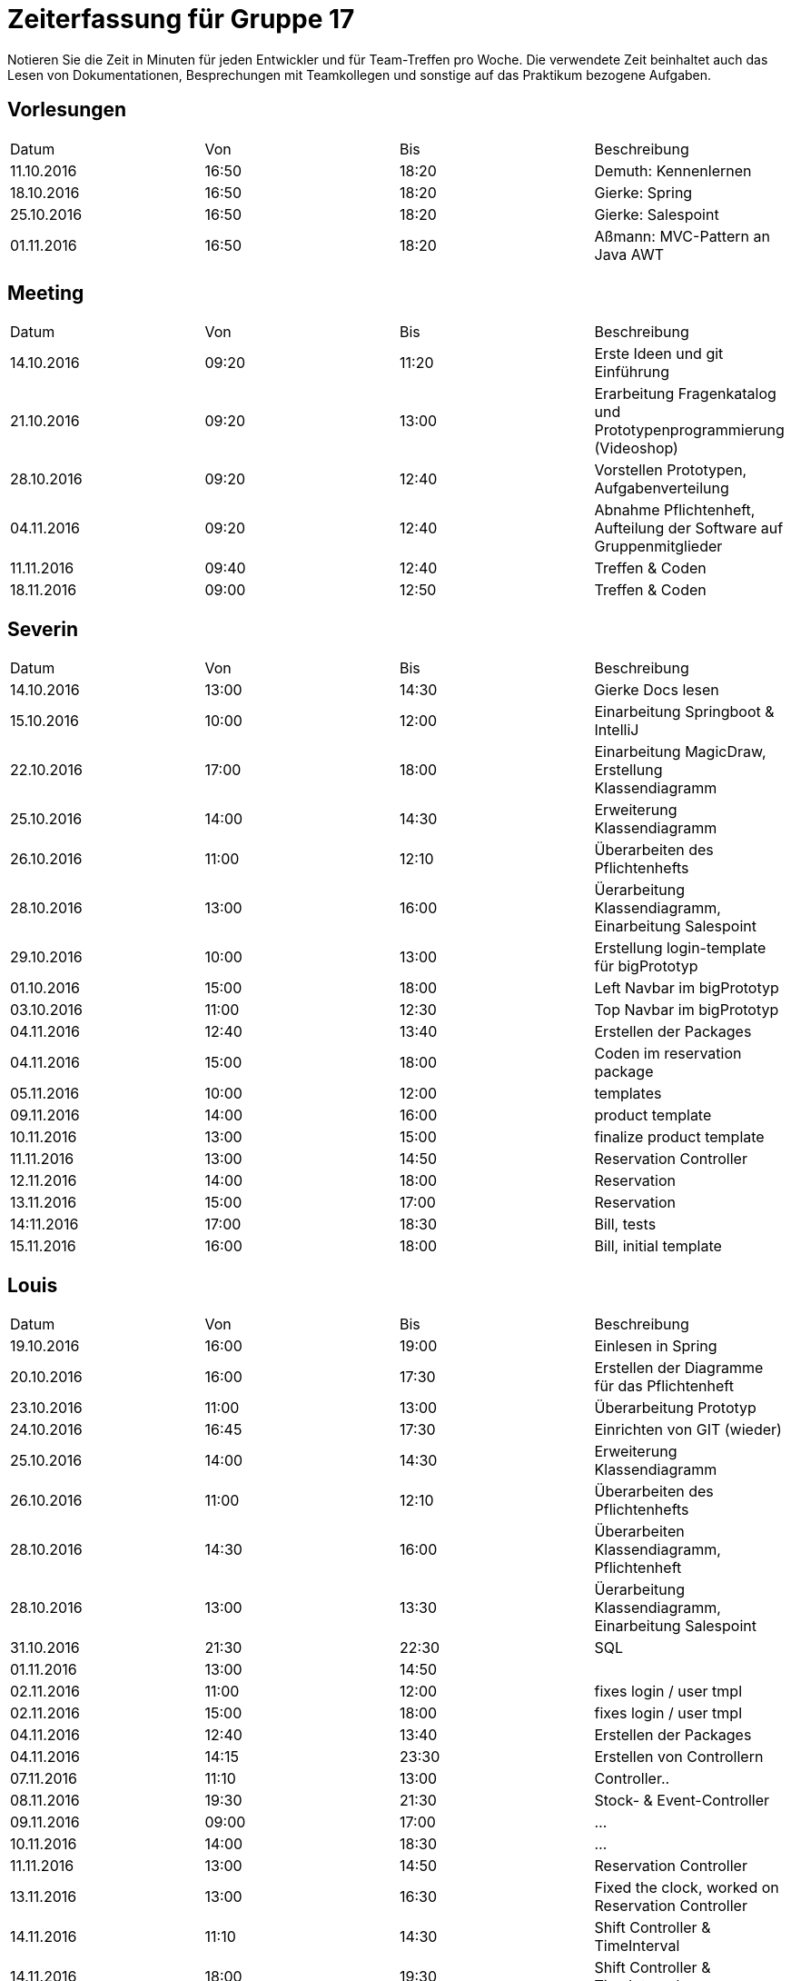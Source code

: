 ﻿= Zeiterfassung für Gruppe 17

Notieren Sie die Zeit in Minuten für jeden Entwickler und für Team-Treffen pro Woche.
Die verwendete Zeit beinhaltet auch das Lesen von Dokumentationen, Besprechungen mit Teamkollegen und sonstige auf das Praktikum bezogene Aufgaben.

// See http://asciidoctor.org/docs/user-manual/#tables
[option="headers"]
== Vorlesungen
|===
|Datum |Von |Bis |Beschreibung
|11.10.2016 | 16:50 |18:20 | Demuth: Kennenlernen
|18.10.2016 | 16:50 |18:20 | Gierke: Spring
|25.10.2016 | 16:50 |18:20 | Gierke: Salespoint
|01.11.2016 | 16:50 |18:20 | Aßmann: MVC-Pattern an Java AWT
|===

== Meeting
|===
|Datum |Von |Bis |Beschreibung
|14.10.2016 | 09:20 |11:20 | Erste Ideen und git Einführung
|21.10.2016 | 09:20 |13:00 | Erarbeitung Fragenkatalog und Prototypenprogrammierung (Videoshop)
|28.10.2016 | 09:20 |12:40 | Vorstellen Prototypen, Aufgabenverteilung
|04.11.2016 | 09:20 |12:40 | Abnahme Pflichtenheft, Aufteilung der Software auf Gruppenmitglieder
|11.11.2016 | 09:40 |12:40 | Treffen & Coden
|18.11.2016 | 09:00 |12:50 | Treffen & Coden
|===

== Severin
|===
|Datum |Von |Bis |Beschreibung
| 14.10.2016 | 13:00 | 14:30 | Gierke Docs lesen
| 15.10.2016 | 10:00 | 12:00 | Einarbeitung Springboot & IntelliJ
| 22.10.2016 | 17:00 | 18:00 | Einarbeitung MagicDraw, Erstellung Klassendiagramm
| 25.10.2016 | 14:00 | 14:30 | Erweiterung Klassendiagramm
| 26.10.2016 | 11:00 | 12:10 | Überarbeiten des Pflichtenhefts
| 28.10.2016 | 13:00 | 16:00 | Üerarbeitung Klassendiagramm, Einarbeitung Salespoint
| 29.10.2016 | 10:00 | 13:00 | Erstellung login-template für bigPrototyp
| 01.10.2016 | 15:00 | 18:00 | Left Navbar im bigPrototyp
| 03.10.2016 | 11:00 | 12:30 | Top Navbar im bigPrototyp
| 04.11.2016 | 12:40 | 13:40 | Erstellen der Packages
| 04.11.2016 | 15:00 | 18:00 | Coden im reservation package
| 05.11.2016 | 10:00 | 12:00 | templates
| 09.11.2016 | 14:00 | 16:00 | product template
| 10.11.2016 | 13:00 | 15:00 | finalize product template
| 11.11.2016 | 13:00 | 14:50 | Reservation Controller
| 12.11.2016 | 14:00 | 18:00 | Reservation
| 13.11.2016 | 15:00 | 17:00 | Reservation
| 14:11.2016 | 17:00 | 18:30 | Bill, tests
| 15.11.2016 | 16:00 | 18:00 | Bill, initial template
|===

== Louis
|===
|Datum |Von |Bis |Beschreibung
| 19.10.2016 | 16:00 | 19:00 | Einlesen in Spring
| 20.10.2016 | 16:00 | 17:30 | Erstellen der Diagramme für das Pflichtenheft
| 23.10.2016 | 11:00 | 13:00 | Überarbeitung Prototyp
| 24.10.2016 | 16:45 | 17:30 | Einrichten von GIT (wieder)
| 25.10.2016 | 14:00 | 14:30 | Erweiterung Klassendiagramm
| 26.10.2016 | 11:00 | 12:10 | Überarbeiten des Pflichtenhefts
| 28.10.2016 | 14:30 | 16:00 | Überarbeiten Klassendiagramm, Pflichtenheft
| 28.10.2016 | 13:00 | 13:30 | Üerarbeitung Klassendiagramm, Einarbeitung Salespoint
| 31.10.2016 | 21:30 | 22:30 | SQL
| 01.11.2016 | 13:00 | 14:50 | 
| 02.11.2016 | 11:00 | 12:00 | fixes login / user tmpl
| 02.11.2016 | 15:00 | 18:00 | fixes login / user tmpl
| 04.11.2016 | 12:40 | 13:40 | Erstellen der Packages
| 04.11.2016 | 14:15 | 23:30 | Erstellen von Controllern
| 07.11.2016 | 11:10 | 13:00 | Controller..
| 08.11.2016 | 19:30 | 21:30 | Stock- & Event-Controller
| 09.11.2016 | 09:00 | 17:00 | ...
| 10.11.2016 | 14:00 | 18:30 | ...
| 11.11.2016 | 13:00 | 14:50 | Reservation Controller
| 13.11.2016 | 13:00 | 16:30 | Fixed the clock, worked on Reservation Controller
| 14.11.2016 | 11:10 | 14:30 | Shift Controller & TimeInterval
| 14.11.2016 | 18:00 | 19:30 | Shift Controller & TimeInterval
| 15.11.2016 | 14:00 | 15:30 | Accountancy
| 16.11.2016 | 18:00 | 23:00 | Bill Class
| 17.11.2016 | 11:00 | 12:50 | Bill Controller
| 18.11.2016 | 15:00 | 16:00 | Entwicklerdoku und Bill
| 18.11.2016 | 22:00 | 23:59 | Package: Accountancy
| 19.11.2016 | 14:00 | 18:00 | BillItems, Bill, Expense & ExpenseGroup
|===

== Niklas
|===
|Datum          |Von        |Bis        |Beschreibung
| 13.10.2016    | 09:00     | 11:00     | DDD, Salespoint verstehen
| 15.10.2016    | 13:00     | 16:00     | Videoshop verstehen
| 18.10.2016    | 19:00     | 21:00     | In UML einlesen
| 20.10.2016    | 16:00     | 19:30     | Guestbook Prototype
| 23.10.2016    | 08:30     | 11:45     | Sequenzdiagramme zeichnen
| 24.10.2016    | 19:00     | 20:00     | Sequenzdiagramme beenden
| 28.10.2016    | 15:00     | 17:00     | Akzeptanztests schreiben
| 30.10.2016    | 08:00     | 15:00     | AKD weiter, JUnit einrichten
| 31.10.2016    | 08:30     | 13:00     | Tests schreiben, Controller einrichten
| 02.11.2016    | 07:30     | 09:00     | Tests schreiben
| 02.11.2016    | 18:00     | 20:00     | Versuch, login einzurichten
| 03.11.2016    | 15:00     | 17:00     | Tests mit Login verbinden
| 04.11.2016    | 19:00     | 20:00     | User-Package einrichten
| 05.11.2016    | 08:00     | 12:00     | Tests fixen
| 08.11.2016    | 19:00     | 21:00     | Rollen in Personen integrieren
| 09.11.2016    | 17:00     | 18:30     | Tests für neue Rollenmethoden schreiben
| 10.11.2016    | 15:00     | 17:00     | Daten in Initalizer packen
| 14.11.2016    | 14:00     | 17:00     | Kategorien in Lager integrieren
| 15.11.2016    | 16:00     | 18:00     | Kategorien in Lager integrieren fertig machen + Tests
| 17.11.2016    | 09:00     | 14:00     | Fix Datenbank + Umbennenung der Tables in Desks
| 18.11.2016    | 19:00     | 21:30     | Neue Benutzerkonten anlegen + Tests
|===

== Katharina
|===
|Datum |Von |Bis |Beschreibung
|19.10   |18:00   |20:45   |Design erarbeiten
|21.10   |19:00   |20:30   |Projekt aufsetzen, einarbeiten
|22.10   |14:00   |18:00   |Spring einarbeiten, Design abstimmen
|23.10   |13:00   |18:00   |Design - Backend
|24.10   |19:00   |20:30   |Bootstrap/Recherche; Prototypen umsetzen
|25.10   |22:00   |23:30   |Prototyp; Design
|27.10   |17:00   |18:30   |Design - Backend
|31.10   |13:00   |17:00   |login-template bauen; Mysql
|02.11   |12:15   |16:00   |Pflichtenheft, Design
|02.11   |20:30   |23:00   |Pflichtenheft, Dialoglandkarte
|09.11 |11:00 |13:00 |Navbar Umbau, Template Re-design
|13.11 |13:30 |17:45 |Sibebar, Btn-tootle, template Re-design
|===

== Michel
|===
|Datum |Von |Bis |Beschreibung
|22.10.2016 |13:00 |14:00 |Videshopmodifikation und UseCase Diagramm 
|25.10.2016 |14:00 |14:30 |Erarbeiten Klassendiagramm
|29.10.2016 |13:00 |16:00 |Datenbankintegration
|30.10.2016 |11:00 |15:00 |Datenbankintegration
|30.10.2016 |18:00 |23:00 |Datenbankintegration
|31.10.2016 |12:00 |16:00 |Datenbankintegration
|01.11.2016 |14:00 |14:30 |Userlogin
|02.11.2016 |11:00 |12:00 |Userlogin
|02.11.2016 |15:00 |17:00 |Userlogin
|03.11.2016 |13:00 |16:00 |Prototype / Model einlesen
|04.11.2016 |18:30 |22:30 |Model
|05.11.2016 |10:00 |19:00 |Controller / Menu Management
|06.11.2016 |10:00 |13:00 |Menu Management View
|07.11.2016 |11:00 |13:00 |verschiedenes
|09.11.2016 |11:00 |12:00 |Menu Management
|10.11.2016 |14:00 |15:00 |Menu Management
|11.10.2016 |14:00 |18:00 |Menu Management
|13.10.2016 |16:00 |18:00 |Menu Management
|14.10.2016 |12:00 |16:00 |Menu Management
|14.10.2016 |18:00 |20:00 |Menu Management
|15.10.2016 |09:45 |10:45 |Reservation Management
|15.10.2016 |15:00 |20:00 |Reservation Management
|16.10.2016 |13:00 |14:30 |Reservation Management
|18.10.2016 |09:00 |12:00 |Gruppenbesprechung
|===

